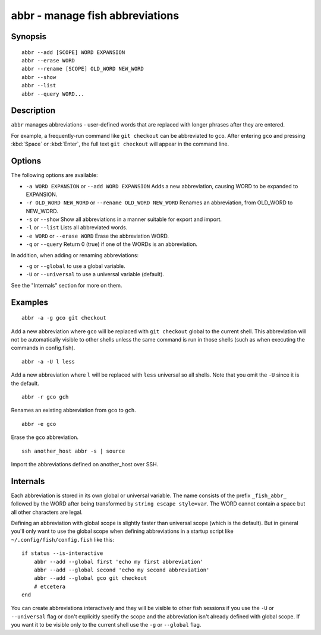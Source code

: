 .. _cmd-abbr:

abbr - manage fish abbreviations
================================

Synopsis
--------

::

    abbr --add [SCOPE] WORD EXPANSION
    abbr --erase WORD
    abbr --rename [SCOPE] OLD_WORD NEW_WORD
    abbr --show
    abbr --list
    abbr --query WORD...

Description
-----------

``abbr`` manages abbreviations - user-defined words that are replaced with longer phrases after they are entered.

For example, a frequently-run command like ``git checkout`` can be abbreviated to ``gco``. After entering ``gco`` and pressing :kbd:`Space` or :kbd:`Enter`, the full text ``git checkout`` will appear in the command line.

Options
-------

The following options are available:

- ``-a WORD EXPANSION`` or ``--add WORD EXPANSION`` Adds a new abbreviation, causing WORD to be expanded to EXPANSION.

- ``-r OLD_WORD NEW_WORD`` or ``--rename OLD_WORD NEW_WORD`` Renames an abbreviation, from OLD_WORD to NEW_WORD.

- ``-s`` or ``--show`` Show all abbreviations in a manner suitable for export and import.

- ``-l`` or ``--list`` Lists all abbreviated words.

- ``-e WORD`` or ``--erase WORD`` Erase the abbreviation WORD.

- ``-q`` or ``--query`` Return 0 (true) if one of the WORDs is an abbreviation.

In addition, when adding or renaming abbreviations:

- ``-g`` or ``--global`` to use a global variable.
- ``-U`` or ``--universal`` to use a universal variable (default).

See the "Internals" section for more on them.

Examples
--------



::

    abbr -a -g gco git checkout

Add a new abbreviation where ``gco`` will be replaced with ``git checkout`` global to the current shell. This abbreviation will not be automatically visible to other shells unless the same command is run in those shells (such as when executing the commands in config.fish).



::

    abbr -a -U l less

Add a new abbreviation where ``l`` will be replaced with ``less`` universal so all shells. Note that you omit the ``-U`` since it is the default.



::

    abbr -r gco gch

Renames an existing abbreviation from ``gco`` to ``gch``.



::

    abbr -e gco

Erase the ``gco`` abbreviation.



::

    ssh another_host abbr -s | source

Import the abbreviations defined on another_host over SSH.

Internals
---------
Each abbreviation is stored in its own global or universal variable. The name consists of the prefix ``_fish_abbr_`` followed by the WORD after being transformed by ``string escape style=var``. The WORD cannot contain a space but all other characters are legal.

Defining an abbreviation with global scope is slightly faster than universal scope (which is the default). But in general you'll only want to use the global scope when defining abbreviations in a startup script like ``~/.config/fish/config.fish`` like this:



::

    if status --is-interactive
        abbr --add --global first 'echo my first abbreviation'
        abbr --add --global second 'echo my second abbreviation'
        abbr --add --global gco git checkout
        # etcetera
    end


You can create abbreviations interactively and they will be visible to other fish sessions if you use the ``-U`` or ``--universal`` flag or don't explicitly specify the scope and the abbreviation isn't already defined with global scope. If you want it to be visible only to the current shell use the ``-g`` or ``--global`` flag.
